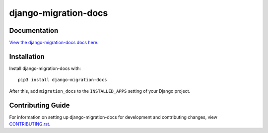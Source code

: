 django-migration-docs
########################################################################

Documentation
=============

`View the django-migration-docs docs here
<https://django-migration-docs.readthedocs.io/>`_.

Installation
============

Install django-migration-docs with::

    pip3 install django-migration-docs

After this, add ``migration_docs`` to the ``INSTALLED_APPS``
setting of your Django project.

Contributing Guide
==================

For information on setting up django-migration-docs for development and
contributing changes, view `CONTRIBUTING.rst <CONTRIBUTING.rst>`_.
